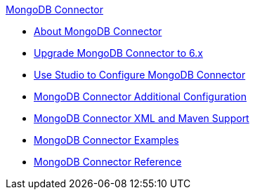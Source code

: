 .xref:index.adoc[MongoDB Connector]
* xref:index.adoc[About MongoDB Connector]
* xref:mongodb-connector-upgrade-migrate.adoc[Upgrade MongoDB Connector to 6.x]
* xref:mongodb-connector-studio.adoc[Use Studio to Configure MongoDB Connector]
* xref:mongodb-connector-additional-configuration.adoc[MongoDB Connector Additional Configuration]
* xref:mongodb-connector-xml-maven.adoc[MongoDB Connector XML and Maven Support]
* xref:mongodb-connector-examples.adoc[MongoDB Connector Examples]
* xref:mongodb-connector-reference.adoc[MongoDB Connector Reference]
